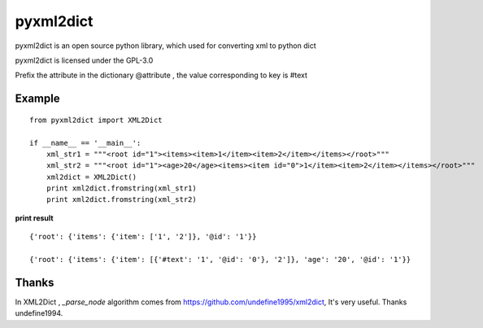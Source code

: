===============
pyxml2dict
===============

pyxml2dict is an open source python library, which used for converting xml to python dict

pyxml2dict is licensed under the GPL-3.0

Prefix the attribute in the dictionary @attribute , the value corresponding to key is #text

Example
===============

::

  from pyxml2dict import XML2Dict

  if __name__ == '__main__':
      xml_str1 = """<root id="1"><items><item>1</item><item>2</item></items></root>"""
      xml_str2 = """<root id="1"><age>20</age><items><item id="0">1</item><item>2</item></items></root>"""
      xml2dict = XML2Dict()
      print xml2dict.fromstring(xml_str1)
      print xml2dict.fromstring(xml_str2)



**print result**

::

 {'root': {'items': {'item': ['1', '2']}, '@id': '1'}}

 {'root': {'items': {'item': [{'#text': '1', '@id': '0'}, '2']}, 'age': '20', '@id': '1'}}


Thanks
===============

In XML2Dict , *_parse_node* algorithm comes from https://github.com/undefine1995/xml2dict,  It's very useful. Thanks  undefine1994.